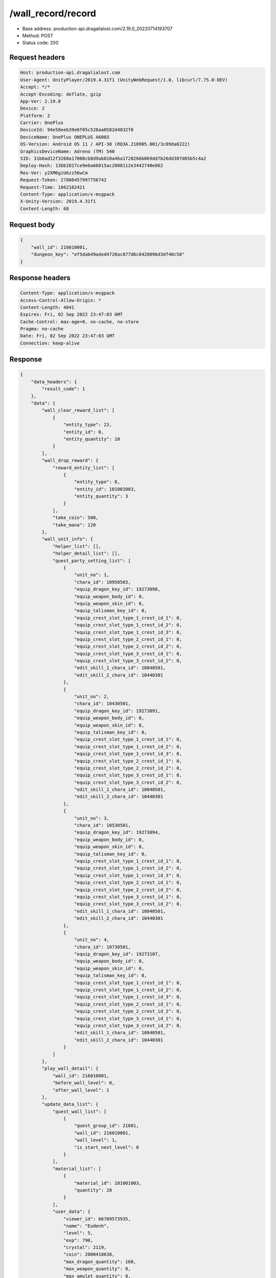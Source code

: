 /wall_record/record
============================================================

- Base address: production-api.dragalialost.com/2.19.0_20220714193707
- Method: POST
- Status code: 200

Request headers
----------------

.. code-block:: text

	Host: production-api.dragalialost.com	User-Agent: UnityPlayer/2019.4.31f1 (UnityWebRequest/1.0, libcurl/7.75.0-DEV)	Accept: */*	Accept-Encoding: deflate, gzip	App-Ver: 2.19.0	Device: 2	Platform: 2	Carrier: OnePlus	DeviceId: 94e58eeb39e0f05c528aa0582d4032f8	DeviceName: OnePlus ONEPLUS A6003	OS-Version: Android OS 11 / API-30 (RQ3A.210905.001/3c09da6222)	GraphicsDeviceName: Adreno (TM) 540	SID: 31b6ad12f3268a17000cb8d9ab010a46a1728266b069dd7b26dd307d65b5c4a2	Deploy-Hash: 13bb2827ce9e6a66015ac2808112e3442740e862	Res-Ver: y2XM6giU6zz56wCm	Request-Token: 27886457997756742	Request-Time: 1662162421	Content-Type: application/x-msgpack	X-Unity-Version: 2019.4.31f1	Content-Length: 68

Request body
----------------

.. code-block:: json

	{
	    "wall_id": 216010001,
	    "dungeon_key": "ef5dab49aded4720ac877d6c8420096d3df40c58"
	}

Response headers
----------------

.. code-block:: text

	Content-Type: application/x-msgpack	Access-Control-Allow-Origin: *	Content-Length: 4041	Expires: Fri, 02 Sep 2022 23:47:03 GMT	Cache-Control: max-age=0, no-cache, no-store	Pragma: no-cache	Date: Fri, 02 Sep 2022 23:47:03 GMT	Connection: keep-alive

Response
----------------

.. code-block:: json

	{
	    "data_headers": {
	        "result_code": 1
	    },
	    "data": {
	        "wall_clear_reward_list": [
	            {
	                "entity_type": 23,
	                "entity_id": 0,
	                "entity_quantity": 10
	            }
	        ],
	        "wall_drop_reward": {
	            "reward_entity_list": [
	                {
	                    "entity_type": 8,
	                    "entity_id": 101001003,
	                    "entity_quantity": 3
	                }
	            ],
	            "take_coin": 500,
	            "take_mana": 120
	        },
	        "wall_unit_info": {
	            "helper_list": [],
	            "helper_detail_list": [],
	            "quest_party_setting_list": [
	                {
	                    "unit_no": 1,
	                    "chara_id": 10950503,
	                    "equip_dragon_key_id": 19273098,
	                    "equip_weapon_body_id": 0,
	                    "equip_weapon_skin_id": 0,
	                    "equip_talisman_key_id": 0,
	                    "equip_crest_slot_type_1_crest_id_1": 0,
	                    "equip_crest_slot_type_1_crest_id_2": 0,
	                    "equip_crest_slot_type_1_crest_id_3": 0,
	                    "equip_crest_slot_type_2_crest_id_1": 0,
	                    "equip_crest_slot_type_2_crest_id_2": 0,
	                    "equip_crest_slot_type_3_crest_id_1": 0,
	                    "equip_crest_slot_type_3_crest_id_2": 0,
	                    "edit_skill_1_chara_id": 10840501,
	                    "edit_skill_2_chara_id": 10440301
	                },
	                {
	                    "unit_no": 2,
	                    "chara_id": 10430501,
	                    "equip_dragon_key_id": 19273091,
	                    "equip_weapon_body_id": 0,
	                    "equip_weapon_skin_id": 0,
	                    "equip_talisman_key_id": 0,
	                    "equip_crest_slot_type_1_crest_id_1": 0,
	                    "equip_crest_slot_type_1_crest_id_2": 0,
	                    "equip_crest_slot_type_1_crest_id_3": 0,
	                    "equip_crest_slot_type_2_crest_id_1": 0,
	                    "equip_crest_slot_type_2_crest_id_2": 0,
	                    "equip_crest_slot_type_3_crest_id_1": 0,
	                    "equip_crest_slot_type_3_crest_id_2": 0,
	                    "edit_skill_1_chara_id": 10840501,
	                    "edit_skill_2_chara_id": 10440301
	                },
	                {
	                    "unit_no": 3,
	                    "chara_id": 10530501,
	                    "equip_dragon_key_id": 19273094,
	                    "equip_weapon_body_id": 0,
	                    "equip_weapon_skin_id": 0,
	                    "equip_talisman_key_id": 0,
	                    "equip_crest_slot_type_1_crest_id_1": 0,
	                    "equip_crest_slot_type_1_crest_id_2": 0,
	                    "equip_crest_slot_type_1_crest_id_3": 0,
	                    "equip_crest_slot_type_2_crest_id_1": 0,
	                    "equip_crest_slot_type_2_crest_id_2": 0,
	                    "equip_crest_slot_type_3_crest_id_1": 0,
	                    "equip_crest_slot_type_3_crest_id_2": 0,
	                    "edit_skill_1_chara_id": 10840501,
	                    "edit_skill_2_chara_id": 10440301
	                },
	                {
	                    "unit_no": 4,
	                    "chara_id": 10730501,
	                    "equip_dragon_key_id": 19273107,
	                    "equip_weapon_body_id": 0,
	                    "equip_weapon_skin_id": 0,
	                    "equip_talisman_key_id": 0,
	                    "equip_crest_slot_type_1_crest_id_1": 0,
	                    "equip_crest_slot_type_1_crest_id_2": 0,
	                    "equip_crest_slot_type_1_crest_id_3": 0,
	                    "equip_crest_slot_type_2_crest_id_1": 0,
	                    "equip_crest_slot_type_2_crest_id_2": 0,
	                    "equip_crest_slot_type_3_crest_id_1": 0,
	                    "equip_crest_slot_type_3_crest_id_2": 0,
	                    "edit_skill_1_chara_id": 10840501,
	                    "edit_skill_2_chara_id": 10440301
	                }
	            ]
	        },
	        "play_wall_detail": {
	            "wall_id": 216010001,
	            "before_wall_level": 0,
	            "after_wall_level": 1
	        },
	        "update_data_list": {
	            "quest_wall_list": [
	                {
	                    "quest_group_id": 21601,
	                    "wall_id": 216010001,
	                    "wall_level": 1,
	                    "is_start_next_level": 0
	                }
	            ],
	            "material_list": [
	                {
	                    "material_id": 101001003,
	                    "quantity": 28
	                }
	            ],
	            "user_data": {
	                "viewer_id": 66709573935,
	                "name": "Eudenh",
	                "level": 5,
	                "exp": 790,
	                "crystal": 2119,
	                "coin": 2000418638,
	                "max_dragon_quantity": 160,
	                "max_weapon_quantity": 0,
	                "max_amulet_quantity": 0,
	                "quest_skip_point": 324,
	                "main_party_no": 6,
	                "emblem_id": 40000001,
	                "active_memory_event_id": 20841,
	                "mana_point": 44923,
	                "dew_point": 3170,
	                "build_time_point": 10,
	                "last_login_time": 1662158090,
	                "stamina_single": 250,
	                "last_stamina_single_update_time": 1662162305,
	                "stamina_single_surplus_second": 0,
	                "stamina_multi": 65,
	                "last_stamina_multi_update_time": 1662162305,
	                "stamina_multi_surplus_second": 0,
	                "tutorial_status": 20501,
	                "tutorial_flag_list": [
	                    1001,
	                    1002,
	                    1009,
	                    1019,
	                    1020,
	                    1022,
	                    1023,
	                    1027
	                ],
	                "prologue_end_time": 1661979402,
	                "is_optin": 0,
	                "fort_open_time": 1662159858,
	                "create_time": 1661897736
	            },
	            "present_notice": {
	                "present_count": 0,
	                "present_limit_count": 55
	            },
	            "mission_notice": {
	                "normal_mission_notice": {
	                    "is_update": 1,
	                    "receivable_reward_count": 3,
	                    "new_complete_mission_id_list": [
	                        10010201,
	                        10010101
	                    ],
	                    "pickup_mission_count": 0,
	                    "all_mission_count": 242,
	                    "completed_mission_count": 37,
	                    "current_mission_id": 0
	                },
	                "daily_mission_notice": {
	                    "is_update": 0,
	                    "receivable_reward_count": 0,
	                    "new_complete_mission_id_list": [],
	                    "pickup_mission_count": 0
	                },
	                "period_mission_notice": {
	                    "is_update": 0,
	                    "receivable_reward_count": 0,
	                    "new_complete_mission_id_list": [],
	                    "pickup_mission_count": 0
	                },
	                "beginner_mission_notice": {
	                    "is_update": 0,
	                    "receivable_reward_count": 0,
	                    "new_complete_mission_id_list": [],
	                    "pickup_mission_count": 0
	                },
	                "special_mission_notice": {
	                    "is_update": 0,
	                    "receivable_reward_count": 0,
	                    "new_complete_mission_id_list": [],
	                    "pickup_mission_count": 0
	                },
	                "main_story_mission_notice": {
	                    "is_update": 0,
	                    "receivable_reward_count": 0,
	                    "new_complete_mission_id_list": [],
	                    "pickup_mission_count": 0
	                },
	                "memory_event_mission_notice": {
	                    "is_update": 0,
	                    "receivable_reward_count": 0,
	                    "new_complete_mission_id_list": [],
	                    "pickup_mission_count": 0
	                },
	                "drill_mission_notice": {
	                    "is_update": 0,
	                    "receivable_reward_count": 0,
	                    "new_complete_mission_id_list": [],
	                    "pickup_mission_count": 0
	                },
	                "album_mission_notice": {
	                    "is_update": 0,
	                    "receivable_reward_count": 0,
	                    "new_complete_mission_id_list": [],
	                    "pickup_mission_count": 0
	                }
	            },
	            "current_main_story_mission": [],
	            "functional_maintenance_list": []
	        },
	        "entity_result": {
	            "converted_entity_list": []
	        }
	    }
	}

Notes
------
